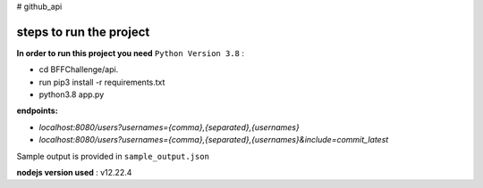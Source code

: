 # github_api

steps to run the project
##################

**In order to run this project you need** ``Python Version 3.8`` :

* cd BFFChallenge/api.

* run pip3 install -r requirements.txt

* python3.8 app.py

**endpoints:**

* `localhost:8080/users?usernames={comma},{separated},{usernames}`

* `localhost:8080/users?usernames={comma},{separated},{usernames}&include=commit_latest`

Sample output is provided in ``sample_output.json``

**nodejs version used** : v12.22.4